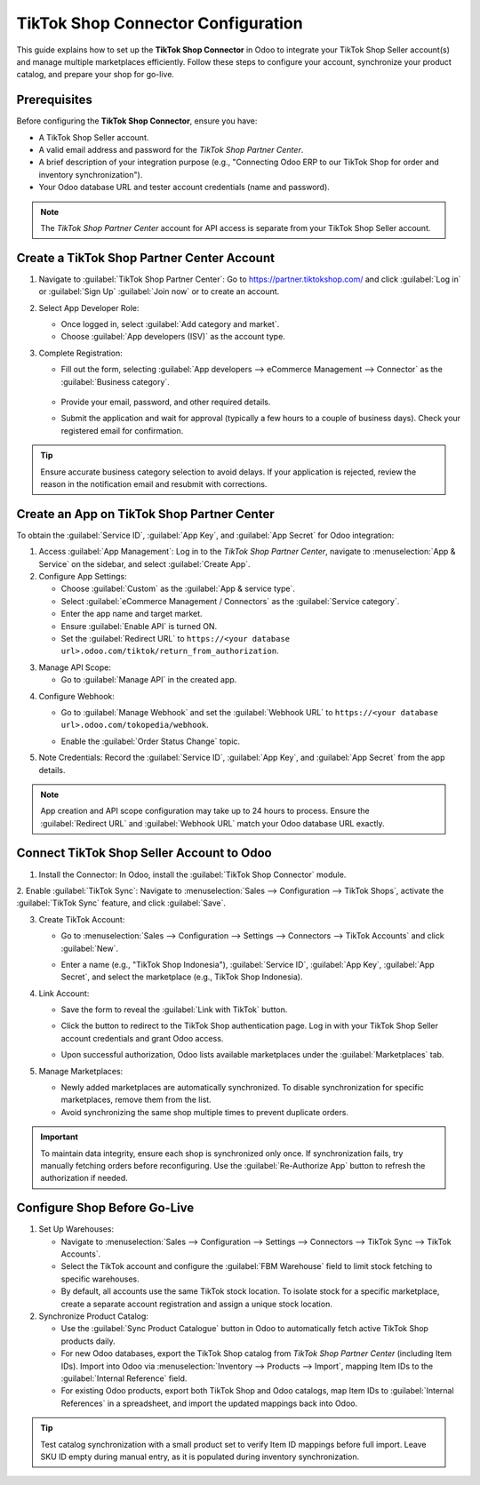 =================================== 
TikTok Shop Connector Configuration
===================================

This guide explains how to set up the **TikTok Shop Connector** in Odoo to integrate your TikTok Shop
Seller account(s) and manage multiple marketplaces efficiently. Follow these steps to configure your
account, synchronize your product catalog, and prepare your shop for go-live.

Prerequisites
=============

Before configuring the **TikTok Shop Connector**, ensure you have:

- A TikTok Shop Seller account.
- A valid email address and password for the *TikTok Shop Partner Center*.
- A brief description of your integration purpose (e.g., "Connecting Odoo ERP to our TikTok Shop for
  order and inventory synchronization").
- Your Odoo database URL and tester account credentials (name and password).

.. note::
   The *TikTok Shop Partner Center* account for API access is separate from your TikTok Shop Seller
   account.

Create a TikTok Shop Partner Center Account
===========================================

1. Navigate to :guilabel:`TikTok Shop Partner Center`: Go to https://partner.tiktokshop.com/ and
   click :guilabel:`Log in` or :guilabel:`Sign Up` :guilabel:`Join now` or to create an account.

   .. image:: setup/TikTok-Shop-Partner-Center-create-account.png

2. Select App Developer Role:

   - Once logged in, select :guilabel:`Add category and market`.
   - Choose :guilabel:`App developers (ISV)` as the account type.

3. Complete Registration:

   - Fill out the form, selecting :guilabel:`App developers --> eCommerce Management --> Connector`
     as the :guilabel:`Business category`.

        .. image:: setup/tiktok-shop-business-set-up.png
        .. image:: setup/TikTok-Shop-Partner-Center-app-information.png

   - Provide your email, password, and other required details.      
   - Submit the application and wait for approval (typically a few hours to a couple of business
     days). Check your registered email for confirmation.

.. tip::
   Ensure accurate business category selection to avoid delays. If your application is rejected,
   review the reason in the notification email and resubmit with corrections.

Create an App on TikTok Shop Partner Center
===========================================

To obtain the :guilabel:`Service ID`, :guilabel:`App Key`, and :guilabel:`App Secret` for Odoo
integration:

1. Access :guilabel:`App Management`: Log in to the *TikTok Shop Partner Center*, navigate to
   :menuselection:`App & Service` on the sidebar, and select :guilabel:`Create App`.
2. Configure App Settings:

   - Choose :guilabel:`Custom` as the :guilabel:`App & service type`.
   - Select :guilabel:`eCommerce Management / Connectors` as the :guilabel:`Service category`.
   - Enter the app name and target market.
   - Ensure :guilabel:`Enable API` is turned ON.
   - Set the :guilabel:`Redirect URL` to
     ``https://<your database url>.odoo.com/tiktok/return_from_authorization``.

.. image:: setup/TikTok-Shop-Partner-Center-app-information.png

3. Manage API Scope:

   - Go to :guilabel:`Manage API` in the created app.

.. image:: setup/TikTok-Shop-Partner-Center-manage-api.png

   - Enable the following services:

     - Finance Information
     - Fulfillment Basic
     - Logistics Basic
     - Order Information
     - Product Basic
     - Product Modify
     - Shop Authorized Information
     - Global Shop Information

   .. image:: setup/TikTok-Shop-Partner-Center-enable-api-options.png

   - Re-authorize the app after enabling services to apply changes.

4. Configure Webhook:

   - Go to :guilabel:`Manage Webhook` and set the :guilabel:`Webhook URL` to
     ``https://<your database url>.odoo.com/tokopedia/webhook``.
     
     .. image:: setup/TikTok-Shop-Partner-Center-webhook.png

   - Enable the :guilabel:`Order Status Change` topic.

   .. image:: setup/tiktok-shop-partner-webhook-status.png

5. Note Credentials: Record the :guilabel:`Service ID`, :guilabel:`App Key`, and
   :guilabel:`App Secret` from the app details.

  .. image:: setup/TikTok-Shop-Partner-Center-app-secret.png

.. note::
   App creation and API scope configuration may take up to 24 hours to process. Ensure the
   :guilabel:`Redirect URL` and :guilabel:`Webhook URL` match your Odoo database URL exactly.

Connect TikTok Shop Seller Account to Odoo
==========================================

1. Install the Connector: In Odoo, install the :guilabel:`TikTok Shop Connector` module.

.. image:: setup/tiktok-odoo-App.png

2. Enable :guilabel:`TikTok Sync`: Navigate to :menuselection:`Sales --> Configuration --> TikTok Shops`, 
activate the :guilabel:`TikTok Sync` feature, and click :guilabel:`Save`.

.. image:: setup/tiktok-odoo-configuration.png

3. Create TikTok Account:

   - Go to :menuselection:`Sales --> Configuration --> Settings --> Connectors -->
     TikTok Accounts` and click :guilabel:`New`.
   - Enter a name (e.g., "TikTok Shop Indonesia"), :guilabel:`Service ID`, :guilabel:`App Key`,
     :guilabel:`App Secret`, and select the marketplace (e.g., TikTok Shop Indonesia).

     .. image:: setup/TikTok-Shops-create-shop-odoo.png

4. Link Account:

   - Save the form to reveal the :guilabel:`Link with TikTok` button.
   - Click the button to redirect to the TikTok Shop authentication page. Log in with your TikTok
     Shop Seller account credentials and grant Odoo access.
   - Upon successful authorization, Odoo lists available marketplaces under the
     :guilabel:`Marketplaces` tab.

     .. image:: setup/Tiktok-Shop-Seller-Login.png

5. Manage Marketplaces:

   - Newly added marketplaces are automatically synchronized. To disable synchronization for
     specific marketplaces, remove them from the list.
   - Avoid synchronizing the same shop multiple times to prevent duplicate orders.

.. important::
   To maintain data integrity, ensure each shop is synchronized only once. If synchronization
   fails, try manually fetching orders before reconfiguring. Use the :guilabel:`Re-Authorize App`
   button to refresh the authorization if needed.

Configure Shop Before Go-Live
=============================

1. Set Up Warehouses:

   - Navigate to :menuselection:`Sales --> Configuration --> Settings --> Connectors -->
     TikTok Sync --> TikTok Accounts`.
   - Select the TikTok account and configure the :guilabel:`FBM Warehouse` field to limit stock
     fetching to specific warehouses.
   - By default, all accounts use the same TikTok stock location. To isolate stock for a specific
     marketplace, create a separate account registration and assign a unique stock location.

2. Synchronize Product Catalog:

   - Use the :guilabel:`Sync Product Catalogue` button in Odoo to automatically fetch active
     TikTok Shop products daily.
   - For new Odoo databases, export the TikTok Shop catalog from *TikTok Shop Partner Center*
     (including Item IDs). Import into Odoo via :menuselection:`Inventory --> Products --> Import`,
     mapping Item IDs to the :guilabel:`Internal Reference` field.
   - For existing Odoo products, export both TikTok Shop and Odoo catalogs, map Item IDs to
     :guilabel:`Internal References` in a spreadsheet, and import the updated mappings back into
     Odoo.

.. tip::
   Test catalog synchronization with a small product set to verify Item ID mappings before full
   import. Leave SKU ID empty during manual entry, as it is populated during inventory
   synchronization.

.. seealso::
   - :doc:`features`
   - :doc:`manage`